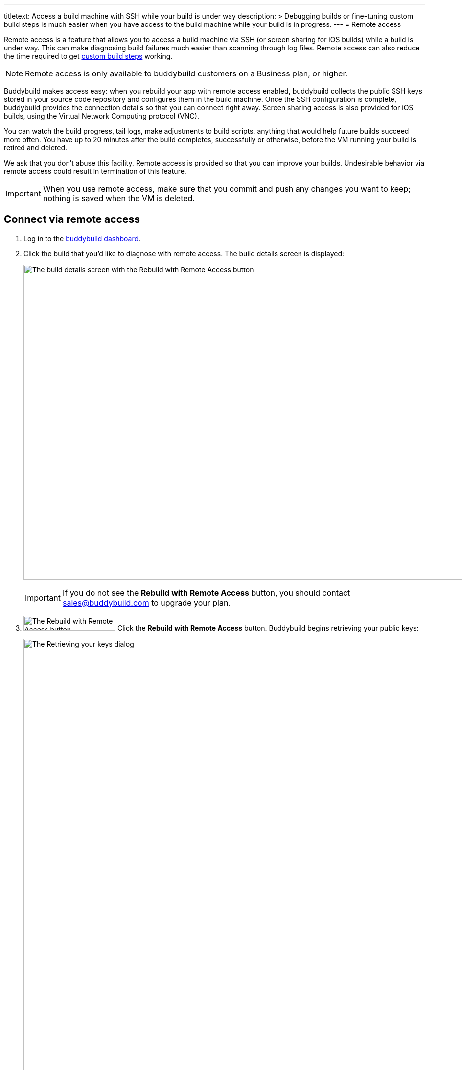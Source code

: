 ---
titletext: Access a build machine with SSH while your build is under way
description: >
  Debugging builds or fine-tuning custom build steps is much easier when
  you have access to the build machine while your build is in progress.
---
= Remote access

Remote access is a feature that allows you to access a build machine via
SSH (or screen sharing for iOS builds) while a build is under way. This
can make diagnosing build failures much easier than scanning through log
files. Remote access can also reduce the time required to get
link:custom_build_steps.adoc[custom build steps] working.

[NOTE]
======
Remote access is only available to buddybuild customers on a Business
plan, or higher.
======

Buddybuild makes access easy: when you rebuild your app with remote
access enabled, buddybuild collects the public SSH keys stored in your
source code repository and configures them in the build machine. Once
the SSH configuration is complete, buddybuild provides the connection
details so that you can connect right away. Screen sharing access is
also provided for iOS builds, using the Virtual Network Computing
protocol (VNC).

You can watch the build progress, tail logs, make adjustments to build
scripts, anything that would help future builds succeed more often. You
have up to 20 minutes after the build completes, successfully or
otherwise, before the VM running your build is retired and deleted.

We ask that you don't abuse this facility. Remote access is provided so
that you can improve your builds. Undesirable behavior via remote access
could result in termination of this feature.

[IMPORTANT]
===========
When you use remote access, make sure that you commit and push any
changes you want to keep; nothing is saved when the VM is deleted.
===========


== Connect via remote access

. Log in to the link:https://dashboard.buddybuild.com/[buddybuild
  dashboard].

. Click the build that you'd like to diagnose with remote access. The
  build details screen is displayed:
+
image:img/screen-build_details-with_ssh.png["The build details screen
with the Rebuild with Remote Access button", 1280, 643, role="frame"]
+
[IMPORTANT]
===========
If you do not see the **Rebuild with Remote Access** button, you should
contact sales@buddybuild.com to upgrade your plan.
===========

. image:img/button-rebuild_with_remote_access.png["The Rebuild with
Remote Access button", 188, 30, role="right"]
  Click the **Rebuild with Remote Access** button. Buddybuild begins
  retrieving your public keys:
+
image:img/screen-remote_access-retrieving_keys.png["The Retrieving your
keys dialog", 1280, 1024, role="frame"]
+
What you see next depends on whether there are public keys available or
not:
+
--
[loweralpha]
. If there are no public keys available in connected source code
  repositories, the following dialog is displayed:
+
image:img/screen-remote_access-add_key_dialog.png["The Add a public key
for Remote Access dialog", 1280, 598, role="frame"]
+
image:img/button-add_key.png["The Add key button", 70, 30, role="right"]
Click the **Add key** button to use GitHub's interface to add a public
key.

. If there are one or more public keys available, the following dialog
  is displayed:
+
image:img/screen-remote_access-dialog.png["The Remote Access dialog",
1280, 1024, role="frame"]
+
Click the **Manage keys** link to visit the source code provider's key
management interface.
--

. image:img/button-rebuild.png["The Rebuild button", 179, 34,
  role="right"]
  Once you click the **Rebuild** button, buddybuild starts the build. As
  soon as the build machine is up and running, buddybuild installs your
  public key(s) and displays the connection details.
+
For an iOS build, both the SSH and screen sharing connection details are
presented:
+
image:img/panel-remote_access-ios.png["An iOS build's remote access
connection details", 870, 226, role="frame"]
+
For an Android build, only the SSH connection details are presented:
+
image:img/panel-remote_access-android.png["An Android build's remote access
connection details", 870, 104, role="frame']

. Use SSH to connect to the build VM.
+
--
[loweralpha]
. image:img/button-clipboard.png["The Clipboard button", 14, 15,
  role="right"]
  Click the clipboard icon beside the SSH command, to copy the command.

. Open a terminal and paste the command, then press **Return**.
--
+
image:img/screen-remote_access-terminal.png["A terminal connected via
SSH", 570, 438, role="frame"]

At this point, you can do whatever you need to diagnose your build. When
the 20 minutes after the build completes has expired, the remote access
connection details panel is replaced with:

image:img/panel-remote_access_no_longer_available.png["The remote access
is no longer available panel", 1280, 1024, role="frame"]

[IMPORTANT]
===========
When you use remote access, make sure that you commit and push any
changes you want to keep; nothing is saved when the VM is deleted.
===========


[[screenshare]]
== Screen sharing for iOS builds

Screen sharing is enabled for iOS builds when you rebuild with remote
access, and uses the Virtual Network Computing (VNC) protocol.

To use screen sharing:

. image:img/button-clipboard.png["The Clipboard button", 14, 15,
  role="right"]
  Click the clipboard icon beside the **URL** value, to copy the URL.

. In the MacOS Finder's **Go** menu, select **Connect to server...**.
  The **Connect to Server** dialog appears:
+
image:img/dialog-connect_to_server.png["The Connect to Server dialog",
487, 232, role="frame"]

. In the **Server Address** field, type `vnc://` and then paste the URL.
  The combined value should look something like:
  `vnc://access.buddybuild.com:13108`
+
[NOTE]
======
Do not save this connection as a favorite. The build VM is retired and
deleted 20 minutes after your build completes, and you won't be able to
access it again after that period.
======

. image:img/button-finder-connect.png["The Connect button", 83, 20,
  role="right"]
  Click the **Connect** button. A dialog appears asking for the name
  and password to connect to access.buddybuild.com:
+
image:img/dialog-finder-credentials.png["The Finder's credentials
dialog", 431, 231, role="frame"]

. In the **Name** field, type `customer` (or copy that value from the
  **Username** field in your browser).

. image:img/button-clipboard.png["The Clipboard button", 14, 15,
  role="right"]
  In your browser, click the clipboard icon beside the **Password**
  field.

. Paste the password into the **Password** field in the dialog.

. image:img/button-finder-connect.png["The Connect button", 83, 20,
  role="right"]
  Click the **Connect** button to start the connection. Another dialog
  appears asking how you would like to connect:
+
image:img/dialog-finder-share.png["The Finder's connection mode dialog",
431, 209, role="frame"]

. image:img/button-finder-connect.png["The Connect button", 83, 20,
  role="right"]
  Select **Share the display** and click **Connect**. The shared desktop
  of the build VM appears:
+
image:img/screen-screensharing.png["The shared screen of the build VM",
1024, 836, role="frame"]

You can now operate the build VM as you see fit.

[CAUTION]
=========
Be aware that VNC connections to buddybuild VMs are **not encrypted**.
If you require an encrypted connection, see <<encrypt_vnc>>.
=========


[[encrypt_vnc]]
== Encrypted VNC connection

The VNC protocol does not include connection encryption. However, you
can tunnel the VNC connection through the SSH connection.

To setup the SSH tunnel:

. image:img/button-clipboard.png["The Clipboard button", 14, 15,
  role="right"]
  Click the clipboard icon beside the SSH command, to copy the command.

. Open a terminal and paste the command. **DO NOT PRESS RETURN YET**.

. Add `-L 5900:localhost:5900` to the command. The full command should
look something like:
+
[source,text]
----
ssh buddybuild@access.buddybuild.com -p 12160 -L 15900:localhost:5900
----
+
This sets up a tunnel from port 15900 on `localhost` (your computer) to
port 5900 on the build VM, via the SSH connection. We're using 15900 in
this example instead of 5900, to avoid problems if you have screen
sharing enabled on your computer.

. Press **Return**. At this point, the SSH connection is established,
  including the tunnel for the VNC connection.

. Follow the steps in <<screenshare>>, but use the following value for
  the **Server Address** field instead:
+
[source,text]
----
vnc://localhost:15900
----


== Directory layout

When you connect to a build VM via remote access, the current directory
contains:

[cols="1a,1a",options="header"]
|===
| iOS builds
| Android builds

|
[source,text]
----
BBCheckCleanDummy.tmp
Desktop/
Documents/
Downloads/
Library/
Movies/
Music/
Pictures/
Public/
bin/
secure_files/
workspace@
----

|
[source,text]
----
BBCheckCleanDummy.tmp
bin/
gradleArtifacts.tar.gz
gradleBuildCache.tar.gz
secure_files/
src/
workspace@
----

|===

Common to both platforms:

- `secure_files` +
  Any link:secrets/secure_files.adoc[secure files] created in the
  buddybuild dashboard are copied to this folder at the start of every
  build.

- `workspace` +
  Your project's source code is copied to this folder (which is a
  symlink to `/tmp/sandbox/workspace`).
